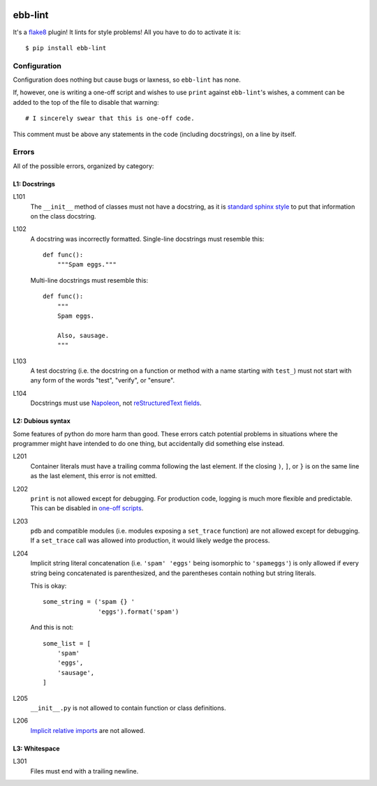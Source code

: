 .. image:: https://img.shields.io/travis/flowroute/ebb-lint/master.svg?style=flat-square

.. image:: https://img.shields.io/coveralls/flowroute/ebb-lint/master.svg?style=flat-square

.. image:: https://img.shields.io/pypi/v/ebb-lint.svg?style=flat-square

.. image:: https://img.shields.io/pypi/l/ebb-lint.svg?style=flat-square


==========
 ebb-lint
==========

It's a `flake8`_ plugin!
It lints for style problems!
All you have to do to activate it is::

  $ pip install ebb-lint


Configuration
=============

Configuration does nothing but cause bugs or laxness,
so ``ebb-lint`` has none.

.. _one-off scripts:

If,
however,
one is writing a one-off script and wishes to use ``print`` against ``ebb-lint``\ 's wishes,
a comment can be added to the top of the file to disable that warning::

  # I sincerely swear that this is one-off code.

This comment must be above any statements in the code
(including docstrings),
on a line by itself.


Errors
======

All of the possible errors,
organized by category:


L1: Docstrings
--------------

L101
  The ``__init__`` method of classes must not have a docstring,
  as it is `standard sphinx style <http://sphinx-doc.org/domains.html#directive-py:class>`_ to put that information on the class docstring.

L102
  A docstring was incorrectly formatted.
  Single-line docstrings must resemble this::

    def func():
        """Spam eggs."""

  Multi-line docstrings must resemble this::

    def func():
        """
        Spam eggs.

        Also, sausage.
        """

L103
  A test docstring
  (i.e. the docstring on a function or method with a name starting with ``test_``)
  must not start with any form of the words
  "test",
  "verify",
  or "ensure".

L104
  Docstrings must use `Napoleon`_,
  not `reStructuredText fields`_.


L2: Dubious syntax
------------------

Some features of python do more harm than good.
These errors catch potential problems in situations where the programmer might have intended to do one thing,
but accidentally did something else instead.

L201
  Container literals must have a trailing comma following the last element.
  If the closing ``)``, ``]``, or ``}`` is on the same line as the last element,
  this error is not emitted.

L202
  ``print`` is not allowed except for debugging.
  For production code,
  logging is much more flexible and predictable.
  This can be disabled in `one-off scripts`_.

L203
  ``pdb`` and compatible modules
  (i.e. modules exposing a ``set_trace`` function)
  are not allowed except for debugging.
  If a ``set_trace`` call was allowed into production,
  it would likely wedge the process.

L204
  Implicit string literal concatenation
  (i.e. ``'spam' 'eggs'`` being isomorphic to ``'spameggs'``)
  is only allowed if every string being concatenated is parenthesized,
  and the parentheses contain nothing but string literals.

  This is okay::

    some_string = ('spam {} '
                   'eggs').format('spam')

  And this is not::

    some_list = [
        'spam'
        'eggs',
        'sausage',
    ]

L205
  ``__init__.py`` is not allowed to contain function or class definitions.

L206
  `Implicit relative imports`_ are not allowed.


L3: Whitespace
--------------

L301
  Files must end with a trailing newline.


.. _flake8: https://flake8.readthedocs.org/en/stable/
.. _Napoleon: http://sphinx-doc.org/ext/napoleon.html
.. _reStructuredText fields: http://docutils.sourceforge.net/docs/user/rst/quickref.html#field-lists
.. _Implicit relative imports: https://www.python.org/dev/peps/pep-0328/#rationale-for-absolute-imports
